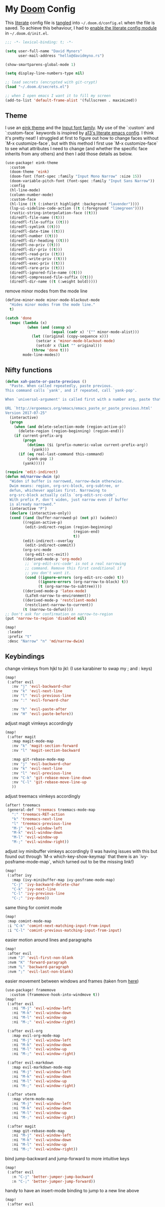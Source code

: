 * My [[https://github.com/hlissner/doom-emacs][Doom]] Config
This [[https://en.wikipedia.org/wiki/Literate_programming][literate]] config file is [[https://orgmode.org/manual/Extracting-source-code.html][tangled]] into =~/.doom.d/config.el= when the file is
saved. To achieve this behaviour, I had to [[https://github.com/idmyn/dotfiles/commit/42ea6a64575565c1e9c9807e359d80161ab8fb91][enable the literate config module]] in
=~/.doom.d/init.el=.

#+BEGIN_SRC emacs-lisp
;;; -*- lexical-binding: t; -*-

(setq user-full-name "David Mynors"
      user-mail-address "hello@davidmyno.rs")

(show-smartparens-global-mode 1)

(setq display-line-numbers-type nil)

;; load secrets (encrypted with git-crypt)
(load "~/.doom.d/secrets.el")

;; when I open emacs I want it to fill my screen
(add-to-list 'default-frame-alist '(fullscreen . maximized))
#+END_SRC

** Theme
I use an [[https://github.com/maio/eink-emacs][eink theme]] and the [[https://input.fontbureau.com][Input font family]]. My use of the `:custom` and
`:custom-face` keywords is inspired by [[https://github.com/a13/emacs.d][a13's literate emacs config]]. I think it's
pretty neat! I struggled at first to figure out how to change faces without `M-x
customize-face`, but with this method I first use `M-x customize-face` to see
what attributes I need to change (and whether the specific face inherits from
any others) and then I add those details as below.
#+BEGIN_SRC emacs-lisp
(use-package! eink-theme
  :custom
  (doom-theme 'eink)
  (doom-font (font-spec :family "Input Mono Narrow" :size 15))
  (doom-variable-pitch-font (font-spec :family "Input Sans Narrow"))
  :config
  (hl-line-mode)
  (column-number-mode)
  :custom-face
  (hl-line ((t (:inherit highlight :background "lavender"))))
  (lsp-ui-sideline-code-action ((t (:foreground "limegreen"))))
  (rustic-string-interpolation-face ((t)))
  (diredfl-file-name ((t)))
  (diredfl-file-suffix ((t)))
  (diredfl-symlink ((t)))
  (diredfl-date-time ((t)))
  (diredfl-number ((t)))
  (diredfl-dir-heading ((t)))
  (diredfl-no-priv ((t)))
  (diredfl-dir-priv ((t)))
  (diredfl-read-priv ((t)))
  (diredfl-write-priv ((t)))
  (diredfl-exec-priv ((t)))
  (diredfl-rare-priv ((t)))
  (diredfl-ignored-file-name ((t)))
  (diredfl-compressed-file-suffix ((t)))
  (diredfl-dir-name ((t (:weight bold)))))
#+END_SRC
remove minor modes from the mode line
#+BEGIN_SRC emacs-lisp
(define-minor-mode minor-mode-blackout-mode
  "Hides minor modes from the mode line."
  t)

(catch 'done
  (mapc (lambda (x)
          (when (and (consp x)
                     (equal (cadr x) '("" minor-mode-alist)))
            (let ((original (copy-sequence x)))
              (setcar x 'minor-mode-blackout-mode)
              (setcdr x (list "" original)))
            (throw 'done t)))
        mode-line-modes))
#+END_SRC

** Nifty functions
#+BEGIN_SRC emacs-lisp
(defun xah-paste-or-paste-previous ()
  "Paste. When called repeatedly, paste previous.
This command calls `yank', and if repeated, call `yank-pop'.

When `universal-argument' is called first with a number arg, paste that many times.

URL `http://ergoemacs.org/emacs/emacs_paste_or_paste_previous.html'
Version 2017-07-25"
  (interactive)
  (progn
    (when (and delete-selection-mode (region-active-p))
      (delete-region (region-beginning) (region-end)))
    (if current-prefix-arg
        (progn
          (dotimes ($i (prefix-numeric-value current-prefix-arg))
            (yank)))
      (if (eq real-last-command this-command)
          (yank-pop 1)
        (yank)))))

(require 'edit-indirect)
(defun md/narrow-dwim (p)
  "Widen if buffer is narrowed, narrow-dwim otherwise.
  Dwim means: region, org-src-block, org-subtree, or
  defun, whichever applies first. Narrowing to
  org-src-block actually calls `org-edit-src-code'.
  With prefix P, don't widen, just narrow even if buffer
  is already narrowed."
  (interactive "P")
  (declare (interactive-only))
  (cond ((and (buffer-narrowed-p) (not p)) (widen))
        ((region-active-p)
         (edit-indirect-region (region-beginning)
                               (region-end)
                               t))
        (edit-indirect--overlay
         (edit-indirect-commit))
        (org-src-mode
         (org-edit-src-exit))
        ((derived-mode-p 'org-mode)
         ;; `org-edit-src-code' is not a real narrowing
         ;; command. Remove this first conditional if
         ;; you don't want it.
         (cond ((ignore-errors (org-edit-src-code) t))
               ((ignore-errors (org-narrow-to-block) t))
               (t (org-narrow-to-subtree))))
        ((derived-mode-p 'latex-mode)
         (LaTeX-narrow-to-environment))
        ((derived-mode-p 'restclient-mode)
         (restclient-narrow-to-current))
        (t (narrow-to-defun))))
;; Don't ask for confirmation on narrow-to-region
(put 'narrow-to-region 'disabled nil)

(map!
 :leader
 :prefix "t"
 :desc "Narrow" "n" 'md/narrow-dwim)
#+END_SRC

** Keybindings
change vimkeys from hjkl to jkl: (I use karabiner to swap my ; and : keys)
#+BEGIN_SRC emacs-lisp
(map!
 (:after evil
   :nv "j" 'evil-backward-char
   :nv "k" 'evil-next-line
   :nv "l" 'evil-previous-line
   :nv ":" 'evil-forward-char

   :nv "h" 'evil-paste-after
   :nv "H" 'evil-paste-before))
#+END_SRC
adjust magit vimkeys accordingly
#+BEGIN_SRC emacs-lisp
(map!
 (:after magit
   :map magit-mode-map
   :nv "k" 'magit-section-forward
   :nv "l" 'magit-section-backward

   :map git-rebase-mode-map
   :nv "j" 'evil-backward-char
   :nv "k" 'evil-next-line
   :nv "l" 'evil-previous-line
   :nv "C-k" 'git-rebase-move-line-down
   :nv "C-l" 'git-rebase-move-line-up
   ))
#+END_SRC
adjust treemacs vimkeys accordingly
#+BEGIN_SRC emacs-lisp
(after! treemacs
 (general-def 'treemacs treemacs-mode-map
   ":" 'treemacs-RET-action
   "k" 'treemacs-next-line
   "l" 'treemacs-previous-line
   "M-j" 'evil-window-left
   "M-k" 'evil-window-down
   "M-l" 'evil-window-up
   "M-;" 'evil-window-right))
#+END_SRC
adjust ivy minibuffer vimkeys accordingly (I was having issues with this but
found out through `M-x which-key-show-keymap` that there is an
`ivy-posframe-mode-map`, which turned out to be the missing link!)
#+BEGIN_SRC emacs-lisp
(map!
 (:after ivy
   :map (ivy-minibuffer-map ivy-posframe-mode-map)
   "C-j" 'ivy-backward-delete-char
   "C-k" 'ivy-next-line
   "C-l" 'ivy-previous-line
   "C-;" 'ivy-done))
#+END_SRC
same thing for comint mode
#+BEGIN_SRC emacs-lisp
(map!
 :map comint-mode-map
 :i "C-k" 'comint-next-matching-input-from-input
 :i "C-l" 'comint-previous-matching-input-from-input)
#+END_SRC
easier motion around lines and paragraphs
#+BEGIN_SRC emacs-lisp
(map!
 :after evil
 :nvm "J" 'evil-first-non-blank
 :nvm "K" 'forward-paragraph
 :nvm "L" 'backward-paragraph
 :nvm ";" 'evil-last-non-blank)
#+END_SRC
easier movement between windows and frames (taken from [[https://github.com/Brettm12345/doom-emacs-literate-config/blob/master/config.org#easy-window-navigation][here]])
#+BEGIN_SRC emacs-lisp
(use-package! framemove
  :custom (framemove-hook-into-windmove t))
(map!
 (:after evil
   :ni "M-j" 'evil-window-left
   :ni "M-k" 'evil-window-down
   :ni "M-l" 'evil-window-up
   :ni "M-;" 'evil-window-right)

 (:after evil-org
   :map evil-org-mode-map
   :ni "M-j" 'evil-window-left
   :ni "M-k" 'evil-window-down
   :ni "M-l" 'evil-window-up
   :ni "M-;" 'evil-window-right)

 (:after evil-markdown
   :map evil-markdown-mode-map
   :ni "M-j" 'evil-window-left
   :ni "M-k" 'evil-window-down
   :ni "M-l" 'evil-window-up
   :ni "M-;" 'evil-window-right)

 (:after vterm
   :map vterm-mode-map
   :ni "M-j" 'evil-window-left
   :ni "M-k" 'evil-window-down
   :ni "M-l" 'evil-window-up
   :ni "M-;" 'evil-window-right)

 (:after magit
   :map git-rebase-mode-map
   :ni "M-j" 'evil-window-left
   :ni "M-k" 'evil-window-down
   :ni "M-l" 'evil-window-up
   :ni "M-;" 'evil-window-right))
#+END_SRC
bind jump-backward and jump-forward to more intuitive keys
#+BEGIN_SRC emacs-lisp
(map!
 (:after evil
   :n "C-j" 'better-jumper-jump-backward
   :n "C-;" 'better-jumper-jump-forward))
#+END_SRC
handy to have an insert-mode binding to jump to a new line above
#+BEGIN_SRC emacs-lisp
(map!
 (:after evil
   :i "C-o" '+default/newline-above))
#+END_SRC
restore original emacs binding for paste, `save-buffer`, `delete-char`
#+BEGIN_SRC emacs-lisp
(map!
 (:after evil
   :i "C-y" 'xah-paste-or-paste-previous
   :i "C-d" 'delete-char
   :i "C-x C-s" 'save-buffer)

 (:after evil-org
   :map evil-org-mode-map
   :i "C-d" 'delete-char))
#+END_SRC
only use text-scale-increase and text-scale-decrease to change font size (bound by default
to C-- and C-=)
#+BEGIN_SRC emacs-lisp
(map!
 "s--" 'text-scale-decrease
 "s-=" 'text-scale-increase)
#+END_SRC
fix "#" input on UK MacBook keyboard
#+BEGIN_SRC emacs-lisp
(cond
 ((string-equal system-type "darwin")
  (progn
    (map!
     "M-3" (lambda () (interactive) (insert "#")))
    )))
#+END_SRC

** Evil
tweak a couple of evil behaviours
#+BEGIN_SRC emacs-lisp
(after! evil
  (setq evil-insert-state-map (make-sparse-keymap)) ; emacs bindings in evil insert state
  (define-key evil-insert-state-map (kbd "<escape>") 'evil-normal-state)
  (setq evil-split-window-below t)
  (setq evil-vsplit-window-right t)
  (setq evil-insert-state-message nil)
  (setq +evil-want-o/O-to-continue-comments nil)
  (advice-remove #'newline-and-indent #'+default--newline-indent-and-continue-comments-a))
#+END_SRC
undo-tree bindings
#+BEGIN_SRC emacs-lisp
(map!
 :after undo-tree
 :map undo-tree-visualizer-mode-map
 :m "k" 'undo-tree-visualize-redo
 :m "l" 'undo-tree-visualize-undo
 :m ":" 'undo-tree-visualize-switch-branch-right
 :m "j" 'undo-tree-visualize-switch-branch-left)
#+END_SRC
evil-multiedit bindings
#+BEGIN_SRC emacs-lisp
(map!
 :after evil
 :n "C-k" 'evil-multiedit-match-symbol-and-next
 :n "C-l" 'evil-multiedit-match-symbol-and-prev)
#+END_SRC
** Search
*** Ivy
instruct ivy-posframe to appear right under cursor with no border
#+BEGIN_SRC emacs-lisp
(after! ivy-posframe
    (setq ivy-posframe-display-functions-alist '((t . ivy-posframe-display-at-point)))
    (setq ivy-posframe-border-width 0))
#+END_SRC
exceptions to the fuzzy search rule set in init.el
#+BEGIN_SRC emacs-lisp
(after! ivy
  (setq ivy-re-builders-alist
        '((counsel-imenu . ivy--regex-plus)
          (t . ivy--regex-fuzzy))))
#+END_SRC
*** Deadgrep
adjust the size of the deadgrep buffer, and give it a sensible keybinding
#+BEGIN_SRC emacs-lisp
(set-popup-rule! "^\\*deadgrep" :size 0.4)
(map!
   :leader
   :prefix "s"
   :desc "Search project" "p" 'deadgrep)
#+END_SRC
*** Dash
#+BEGIN_SRC emacs-lisp
(map! :n "D" 'dash-at-point)
#+END_SRC
** Company
I tend to find the company auto-complete popup quite intrusive, so I disable it
globally. I do occasionaly find it useful, though, so I have a toggle mapped to
"SPC t c".
#+BEGIN_SRC emacs-lisp
(global-company-mode -1)
(after! company
  (add-to-list 'company-global-modes 'eshell-mode t)
  (add-to-list 'company-global-modes 'js2-mode t)
  (add-to-list 'company-global-modes 'org-mode t))

(setq company-idle-delay 0)

(map! :leader
        :prefix "t"
        :desc "Company" "c" 'company-mode)
#+END_SRC
** Eldoc
I want to eldoc disabled in most modes
#+BEGIN_SRC emacs-lisp
(global-eldoc-mode -1)
(remove-hook 'org-mode-hook #'org-eldoc-load)
#+END_SRC
** Org
#+BEGIN_SRC emacs-lisp
(setq org-directory "~/Dropbox/org")
(setq org-imenu-depth 10)
#+END_SRC
*** Keybindings
#+BEGIN_SRC emacs-lisp
(map!
 :after evil-org
 :map evil-org-mode-map
 :ni "C-j" 'org-metaleft
 :ni "C-;" 'org-metaright)
#+END_SRC
*** Agenda
#+BEGIN_SRC emacs-lisp
(map!
 (:after evil-org-agenda
   :map evil-org-agenda-mode-map
   :m "k" 'org-agenda-next-line
   :m "l" 'org-agenda-previous-line))
#+END_SRC
** Eshell
*** Keybindings
adjust history navigation bindings to match my adjusted vimkeys, and add
bindings to move between windows
#+BEGIN_SRC emacs-lisp
(defun eshell-setup-keys() ; implementation inspired by evil-collection
  "Set up `evil' bindings for `eshell'."
  (map!
   :map eshell-mode-map
   :i "C-l" 'eshell-previous-matching-input-from-input
   :i "C-k" 'eshell-next-matching-input-from-input
   :i "C-;" 'eshell-send-input

   :ni "M-j" 'evil-window-left
   :ni "M-k" 'evil-window-down
   :ni "M-l" 'evil-window-up
   :ni "M-;" 'evil-window-right))
(add-hook 'eshell-first-time-mode-hook 'eshell-setup-keys)
#+END_SRC
*** Aliases
#+BEGIN_SRC emacs-lisp
(set-eshell-alias!
 "e" "find-file $1"
 "git" "hub $*"
 "doom" "~/.emacs.d/bin/doom $1")
#+END_SRC
*** eshell-z
[[https://github.com/xuchunyang/eshell-z][eshell-z]] is an emacs port of [[https://github.com/rupa/z][z]], which "keeps track of where you’ve been and how
many commands you invoke there, and provides a convenient way to jump to the
directories you actually use". I also have [[https://github.com/idmyn/dotfiles/blob/53fc9e60f8b9eeafce3fa36df88dfd3424d30198/shell/.zsh_plugins.txt#L1][it]] [[https://github.com/idmyn/dotfiles/blob/53fc9e60f8b9eeafce3fa36df88dfd3424d30198/shell/.zshrc#L10][installed]] in my zsh config (via
[[https://getantibody.github.io][antibody]]) and both installations share the same data file, which is pretty
sweet. I had it configured here but later found out that it's already [[https://github.com/hlissner/doom-emacs/blob/f3a75004e07b847c7d0efc8b38885297a081a828/modules/term/eshell/config.el#L172][included
in doom]] by default!
*** Other settings
tell CLI applications that it's ok to dump really long output into the buffer
#+BEGIN_SRC emacs-lisp
(setenv "PAGER" "cat")
#+END_SRC

** Dired
#+BEGIN_SRC emacs-lisp
(map!
 :leader
 :prefix "f"
 :desc "Browse files" "d" 'dired-jump)

(after! dired
  (add-hook 'dired-mode-hook #'dired-show-readme-mode)

  (map!
   :map dired-mode-map
   :n "j" 'dired-up-directory
   :n "k" 'dired-next-line
   :n "l" 'dired-previous-line
   :n ":" 'dired-find-file

   :n "W" 'wdired-change-to-wdired-mode))
#+END_SRC
** Olivetti
[[https://github.com/rnkn/olivetti][Olivetti]] is "a simple Emacs minor mode for a nice writing environment".
#+BEGIN_SRC emacs-lisp
(map!
 :leader
 :prefix "t"
 :desc "Olivetti" "o" 'olivetti-mode)
#+END_SRC
** Ebuku
set the path to my [[https://github.com/jarun/buku][buku]] bookmarks
#+BEGIN_SRC emacs-lisp
(setq ebuku-db-path "~/Dropbox/System/bookmarks.db")
#+END_SRC
** JavaScript
Use two spaces for indentation
#+BEGIN_SRC emacs-lisp
(after! js2-mode
  (setq js2-basic-offset 2)
  (require 'prettier-js)

  (map!
   :map js2-mode-map
   :ni "C-c i" 'js-doc-insert-function-doc))
#+END_SRC
configure flycheck to use eslint
#+BEGIN_SRC emacs-lisp
(after! flycheck
  (add-to-list 'flycheck-disabled-checkers 'javascript-jshint)
  (add-to-list 'flycheck-disabled-checkers 'javascript-standard)
  (add-to-list 'flycheck-disabled-checkers 'lsp-ui)
  (setq flycheck-javascript-eslint-executable "eslint_d"))
#+END_SRC
** Web (& Svelte)
some web-mode config
#+BEGIN_SRC emacs-lisp
(setq css-indent-offset 2)
(add-hook 'css-mode-hook (lambda () (flycheck-mode -1)))

(use-package! web-mode
  :mode "\\.svelte\\'"
  :config (after! flycheck (flycheck-add-mode 'javascript-eslint 'web-mode))
  :custom
  (web-mode-enable-current-element-highlight t)
  (web-mode-markup-indent-offset 2)
  (web-mode-css-indent-offset 2)
  (web-mode-style-padding 0)
  (web-mode-code-indent-offset 2)
  (web-mode-script-padding 0))
#+END_SRC
browser-refresh
#+BEGIN_SRC emacs-lisp
(use-package! browser-refresh
  :bind ("s-r" . browser-refresh)
  :custom
  (browser-refresh-default-browser 'brave)
  (browser-refresh-save-buffer nil)
  (browser-refresh-activate nil))
#+END_SRC

** Markdown & Org
set the =grip-binary-path= for [[https://github.com/seagle0128/grip-mode][grip-mode]], fix some keybinds
#+BEGIN_SRC emacs-lisp
(setq grip-binary-path "/usr/local/bin/grip")

(map!
 (:after markdown-mode
   :map evil-markdown-mode-map
   :i "C-d" 'delete-char
   :ni "C-;" 'self-insert-command))
#+END_SRC
** Common Lisp
#+BEGIN_SRC emacs-lisp
(map!
 (:after sly
   :map sly-mrepl-mode-map
   :i "C-k" 'sly-mrepl-next-input-or-button
   :i "C-l" 'sly-mrepl-previous-input-or-button))
#+END_SRC
** Rust
#+BEGIN_SRC emacs-lisp
(setq rustic-lsp-server 'rust-analyzer)
#+END_SRC

** Frog Jump Buffer
[[https://github.com/waymondo/frog-jump-buffer][frog-jump-buffer]] is great! You open the menu and it assigns each option to a
keystroke so you can select your destination immediately. It's also easy to set
filter functions so you don't see buffers that you're not interested in.
#+BEGIN_SRC emacs-lisp
(map!
 :leader
 "j" 'frog-jump-buffer)

(after! frog-jump-buffer
  ;; I don't want to see dired or magit buffers
  (setq frog-jump-buffer-default-filter
        (lambda (buffer)
          (with-current-buffer buffer
            (not (-any? #'derived-mode-p '(dired-mode magit-mode))))))

  ;; I don't want to see auxiliary buffers
  (dolist (regexp '("^\\*"))
    (push regexp frog-jump-buffer-ignore-buffers)))
#+END_SRC
